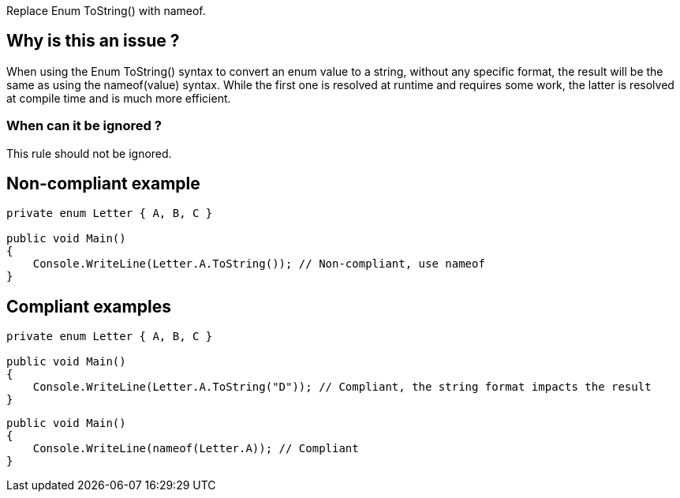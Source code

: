 :!sectids:

Replace Enum ToString() with nameof.

## Why is this an issue ?

When using the Enum ToString() syntax to convert an enum value to a string, without any specific format, the result will be the same as using the nameof(value) syntax.
While the first one is resolved at runtime and requires some work, the latter is resolved at compile time and is much more efficient.

### When can it be ignored ?

This rule should not be ignored.

## Non-compliant example

[source, cs]
----
private enum Letter { A, B, C }

public void Main()
{
    Console.WriteLine(Letter.A.ToString()); // Non-compliant, use nameof
}
----

## Compliant examples

[source, cs]
----
private enum Letter { A, B, C }

public void Main()
{
    Console.WriteLine(Letter.A.ToString("D")); // Compliant, the string format impacts the result
}
----

[source, cs]
----
public void Main()
{
    Console.WriteLine(nameof(Letter.A)); // Compliant
}
----
